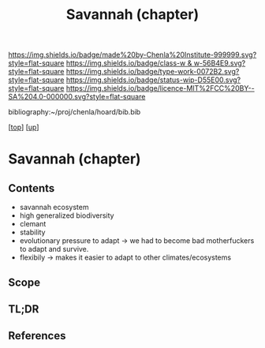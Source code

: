 #   -*- mode: org; fill-column: 60 -*-

#+TITLE: Savannah (chapter) 
#+STARTUP: showall
#+TOC: headlines 4
#+PROPERTY: filename
#+LINK: pdf   pdfview:~/proj/chenla/hoard/lib/

[[https://img.shields.io/badge/made%20by-Chenla%20Institute-999999.svg?style=flat-square]] 
[[https://img.shields.io/badge/class-w & w-56B4E9.svg?style=flat-square]]
[[https://img.shields.io/badge/type-work-0072B2.svg?style=flat-square]]
[[https://img.shields.io/badge/status-wip-D55E00.svg?style=flat-square]]
[[https://img.shields.io/badge/licence-MIT%2FCC%20BY--SA%204.0-000000.svg?style=flat-square]]

bibliography:~/proj/chenla/hoard/bib.bib

[[[../../index.org][top]]] [[[../index.org][up]]]

* Savannah (chapter)
  :PROPERTIES:
  :CUSTOM_ID: 
  :Name:      /home/deerpig/proj/chenla/warp/01/03/01/ww-savannah.org
  :Created:   2018-05-31T10:13@Prek Leap (11.642600N-104.919210W)
  :ID:        3cb5dbc7-071b-4e8e-bb1c-8edf052b8c43
  :VER:       581008454.826921739
  :GEO:       48P-491193-1287029-15
  :BXID:      proj:RRF8-7010
  :Class:     primer
  :Type:      work
  :Status:    wip
  :Licence:   MIT/CC BY-SA 4.0
  :END:

** Contents

- savannah ecosystem
- high generalized biodiversity
- clemant
- stability
- evolutionary pressure to adapt -> we had to become bad
  motherfuckers to adapt and survive.
- flexibily -> makes it easier to adapt to other
  climates/ecosystems

** Scope
** TL;DR
** References


